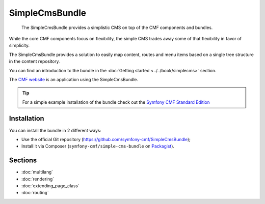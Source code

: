 .. index::
    single: SimpleCms; Bundles
    single: SimpleCmsBundle

SimpleCmsBundle
===============

    The SimpleCmsBundle provides a simplistic CMS on top of the CMF components
    and bundles.

While the core CMF components focus on flexibility, the simple CMS trades away
some of that flexibility in favor of simplicity.

The SimpleCmsBundle provides a solution to easily map content, routes and menu
items based on a single tree structure in the content repository.

You can find an introduction to the bundle in the
:doc:`Getting started <../../book/simplecms>` section.

The `CMF website`_ is an application using the SimpleCmsBundle.

.. tip::

    For a simple example installation of the bundle check out the
    `Symfony CMF Standard Edition`_

Installation
------------

You can install the bundle in 2 different ways:

* Use the official Git repository (https://github.com/symfony-cmf/SimpleCmsBundle);
* Install it via Composer (``symfony-cmf/simple-cms-bundle`` on `Packagist`_).

Sections
--------

* :doc:`multilang`
* :doc:`rendering`
* :doc:`extending_page_class`
* :doc:`routing`

.. _`Symfony CMF Standard Edition`: https://github.com/symfony-cmf/symfony-cmf-standard
.. _`CMF website`: https://github.com/symfony-cmf/cmf-website/
.. _`Packagist`: https://packagist.org/packages/symfony-cmf/simple-cms-bundle
